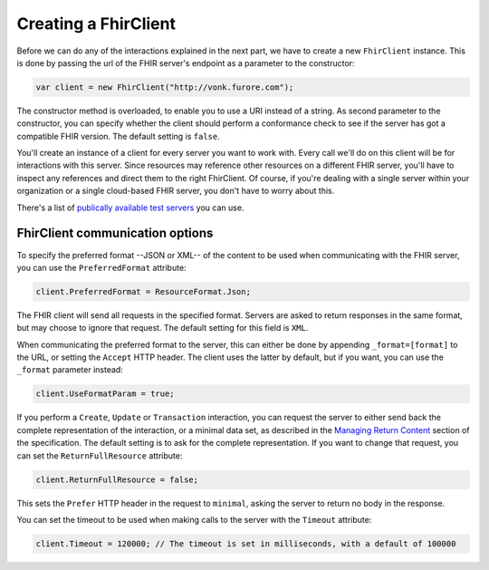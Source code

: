 Creating a FhirClient
---------------------

Before we can do any of the interactions explained in the next part, we
have to create a new ``FhirClient`` instance. This is done by passing the url of the
FHIR server's endpoint as a parameter to the constructor:

.. code:: csharp

    var client = new FhirClient("http://vonk.furore.com");

The constructor method is overloaded, to enable you to use a URI instead of a string.
As second parameter to the constructor, you can specify whether the client should
perform a conformance check to see if the server has got a compatible FHIR version.
The default setting is ``false``.

You'll create an instance of a client for every server you want to work
with. Every call we'll do on this client will be for interactions
with this server. Since resources may reference other resources on a different FHIR server,
you'll have to inspect any references and direct them to the right FhirClient.
Of course, if you're dealing with a single server within your organization or a single
cloud-based FHIR server, you don't have to worry about this.

There's a list of `publically available test 
servers <http://wiki.hl7.org/index.php?title=Publicly_Available_FHIR_Servers_for_testing>`__ you can use.

.. _minimal:

FhirClient communication options
^^^^^^^^^^^^^^^^^^^^^^^^^^^^^^^^
To specify the preferred format --JSON or XML-- of the content to be used when communicating
with the FHIR server, you can use the ``PreferredFormat`` attribute:

.. code:: csharp

	client.PreferredFormat = ResourceFormat.Json;

The FHIR client will send all requests in the specified format. Servers
are asked to return responses in the same format, but may choose
to ignore that request. The default setting for this field is ``XML``.

When communicating the preferred format to the server, this can either be done by appending
``_format=[format]`` to the URL, or setting the ``Accept`` HTTP header. The client uses the
latter by default, but if you want, you can use the ``_format`` parameter instead:

.. code:: csharp

	client.UseFormatParam = true;

If you perform a ``Create``, ``Update`` or ``Transaction`` interaction, you can request the server
to either send back the complete representation of the interaction, or a minimal data set, as
described in the `Managing Return Content <http://www.hl7.org/fhir/http.html#2.21.0.5.2>`_ section
of the specification. The default setting is to ask for the complete representation. If you want to
change that request, you can set the ``ReturnFullResource`` attribute:

.. code:: csharp

	client.ReturnFullResource = false;
	
This sets the ``Prefer`` HTTP header in the request to ``minimal``, asking the
server to return no body in the response.

You can set the timeout to be used when making calls to the server with the ``Timeout`` attribute:

.. code:: csharp

	client.Timeout = 120000; // The timeout is set in milliseconds, with a default of 100000